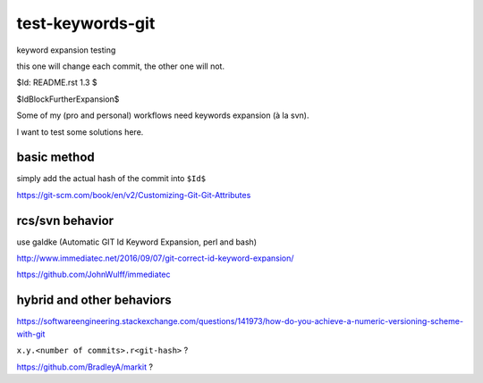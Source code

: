 =================
test-keywords-git
=================

keyword expansion testing

this one will change each commit, the other one will not.

$Id: README.rst 1.3 $

$IdBlockFurtherExpansion$

Some of my (pro and personal) workflows need keywords expansion (à la svn).

I want to test some solutions here.

basic method
============

simply add the actual hash of the commit into ``$Id$``

https://git-scm.com/book/en/v2/Customizing-Git-Git-Attributes

rcs/svn behavior
================

use gaIdke (Automatic GIT Id Keyword Expansion, perl and bash)

http://www.immediatec.net/2016/09/07/git-correct-id-keyword-expansion/

https://github.com/JohnWulff/immediatec

hybrid and other behaviors
==========================

https://softwareengineering.stackexchange.com/questions/141973/how-do-you-achieve-a-numeric-versioning-scheme-with-git

``x.y.<number of commits>.r<git-hash>`` ?

https://github.com/BradleyA/markit ?


